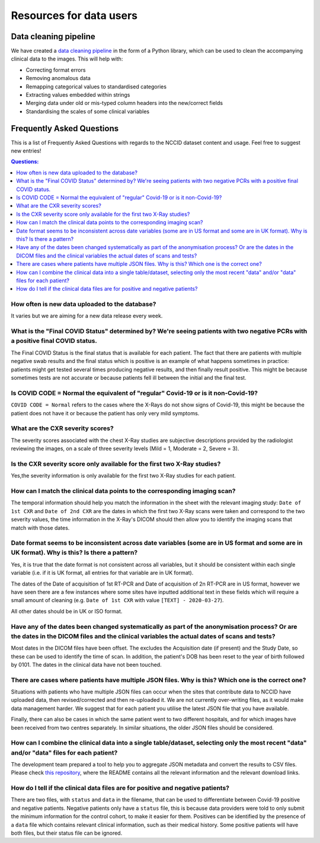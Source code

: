 .. _faq:

************************
Resources for data users
************************


Data cleaning pipeline
######################

We have created a `data cleaning pipeline <https://github.com/nhsx/nccid-cleaning>`_ in the form
of a Python library, which can be used to clean the accompanying clinical data to the images.
This will help with:

* Correcting format errors
* Removing anomalous data
* Remapping categorical values to standardised categories
* Extracting values embedded within strings
* Merging data under old or mis-typed column headers into the new/correct fields
* Standardising the scales of some clinical variables


Frequently Asked Questions
##########################

This is a list of Frequently Asked Questions with regards to the NCCID dataset content and usage.  Feel free to
suggest new entries!

.. contents:: Questions:
    :local:
    :backlinks: none


How often is new data uploaded to the database?
-----------------------------------------------

It varies but we are aiming for a new data release every week.


What is the "Final COVID Status" determined by? We're seeing patients with two negative PCRs with a positive final COVID status.
--------------------------------------------------------------------------------------------------------------------------------

The Final COVID Status is the final status that is available for each patient.
The fact that there are patients with multiple negative swab results and the final
status which is positive is an example of what happens sometimes in practice:
patients might get tested several times producing negative results, and then finally
result positive. This might be because sometimes tests are not accurate or because
patients fell ill between the initial and the final test.


Is COVID CODE = Normal the equivalent of "regular" Covid-19 or is it non-Covid-19?
----------------------------------------------------------------------------------

``COVID CODE = Normal`` refers to the cases where the X-Rays do not show signs of Covid-19,
this might be because the patient does not have it or because the patient has only very
mild symptoms.


What are the CXR severity scores?
---------------------------------
The severity scores associated with the chest X-Ray studies are subjective descriptions
provided by the radiologist reviewing the images, on a scale of three severity levels
(Mild = 1, Moderate = 2, Severe = 3).


Is the CXR severity score only available for the first two X-Ray studies?
-------------------------------------------------------------------------

Yes,the severity information is only available for the first two X-Ray studies
for each patient.


How can I match the clinical data points to the corresponding imaging scan?
---------------------------------------------------------------------------

The temporal information should help you match the information in the sheet
with the relevant imaging study: ``Date of 1st CXR`` and ``Date of 2nd CXR``
are the dates in which the first two X-Ray scans were taken and correspond to the
two severity values, the time information in the X-Ray's DICOM should then allow
you to identify the imaging scans that match with those dates.


Date format seems to be inconsistent across date variables (some are in US format and some are in UK format). Why is this? Is there a pattern?
----------------------------------------------------------------------------------------------------------------------------------------------

Yes, it is true that the date format is not consistent across all variables, but it
should be consistent within each single variable (i.e. if it is UK format, all entries
for that variable are in UK format).

The dates of the Date of acquisition of 1st RT-PCR and Date of acquisition of 2n RT-PCR are in
US format, however we have seen there are a few instances where some sites have inputted
additional text in these fields which will require a small amount of cleaning
(e.g. ``Date of 1st CXR`` with value ``[TEXT] - 2020-03-27``).

All other dates should be in UK or ISO format.


Have any of the dates been changed systematically as part of the anonymisation process? Or are the dates in the DICOM files and the clinical variables the actual dates of scans and tests?
-------------------------------------------------------------------------------------------------------------------------------------------------------------------------------------------

Most dates in the DICOM files have been offset. The excludes the Acquisition date
(if present) and the Study Date, so these can be used to identify the time of scan.
In addition, the patient's DOB has been reset to the year of birth followed by 0101.
The dates in the clinical data have not been touched.


There are cases where patients have multiple JSON files. Why is this? Which one is the correct one?
---------------------------------------------------------------------------------------------------

Situations with patients who have multiple JSON files can occur when the sites that
contribute data to NCCID have uploaded data, then revised/corrected and then
re-uploaded it. We are not currently over-writing files, as it would make data management
harder. We suggest that for each patient you utilise the latest JSON file that you have available.

Finally, there can also be cases in which the same patient went to two different hospitals,
and for which images have been received from two centres separately. In similar situations,
the older JSON files should be considered.


How can I combine the clinical data into a single table/dataset, selecting only the most recent "data" and/or "data" files for each patient?
--------------------------------------------------------------------------------------------------------------------------------------------

The development team prepared a tool to help you to aggregate JSON metadata and convert the results to CSV files. Please
check `this repository <https://bitbucket.org/scicomcore/nccid-data-to-csv/>`_, where the README contains all the relevant
information and the relevant download links.


How do I tell if the clinical data files are for positive and negative patients?
--------------------------------------------------------------------------------

There are two files, with ``status`` and ``data`` in the filename, that can be used to
differentiate between Covid-19 positive and negative patients. Negative patients
only have a ``status`` file, this is because data providers were told to only submit
the minimum information for the control cohort, to make it easier for them. Positives
can be identified by the presence of a ``data`` file which contains relevant clinical
information, such as their medical history. Some positive patients will have both files,
but their status file can be ignored.
